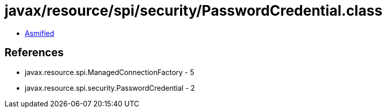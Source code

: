 = javax/resource/spi/security/PasswordCredential.class

 - link:PasswordCredential-asmified.java[Asmified]

== References

 - javax.resource.spi.ManagedConnectionFactory - 5
 - javax.resource.spi.security.PasswordCredential - 2
